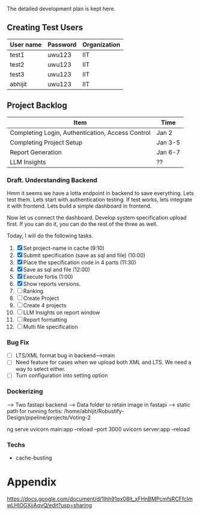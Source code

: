 

The detailed development plan is kept here.

** Creating Test Users

| User name | Password | Organization |
|-----------+----------+--------------|
| test1     | uwu123   | IIT          |
| test2     | uwu123   | IIT          |
| test3     | uwu123   | IIT          |
| abhijit   | uwu123   | IIT          |

** Project Backlog

| Item                                             | Time    |
|--------------------------------------------------+---------|
| Completing Login, Authentication, Access Control | Jan 2   |
| Completing Project Setup                         | Jan 3-5 |
| Report Generation                                | Jan 6-7 |
| LLM Insights                                     | ??      |

*** Draft. Understanding Backend
Hmm it seems we have a lotta endpoint in backend to save everything. Lets test them. Lets start with authentication testing. If test works, lets integrate it with frontend. Lets build a simple dashboard in frontend.

Now let us connect the dashboard. Develop system specification upload first. If you can do it, you can do the rest of the three as well.


Today, I will do the following tasks.
1. [X] Set project-name in cache (9:10)
2. [X] Submit specification (save as sql and file) (10:00)
3. [X] Place the specification code in 4 parts (11:30)
4. [X] Save as sql and file (12:00)
5. [X] Execute fortis (1:00)
6. [X] Show reports versions.
7. [ ] Ranking
8. [ ] Create Project
9. [ ] Create 4 projects
10. [ ] LLM Insights on report window
11. [ ] Report formatting
12. [ ] Multi file specification

*** Bug Fix
- [ ] LTS/XML format bug in backend-->main
- [ ] Need feature for cases when we upload both XML and LTS. We need a way to select either.
- [ ] Turn configuration into setting option

*** Dockerizing
--> Two fastapi backend
--> Data folder to retain image in fastapi
--> static path for running fortis: /home/abhijit/Robustify-Design/pipeline/projects/Voting-2


ng serve
uvicorn main:app --reload --port 3000
uvicorn server:app --reload

*** Techs
- cache-busting 
* Appendix
https://docs.google.com/document/d/1lhh91qx08It_xFHnBMPcmfsRCFfclmwLHlOGXjjAqvQ/edit?usp=sharing
